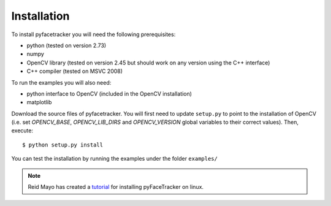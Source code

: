 .. highlight:: sh

Installation
============

To install pyfacetracker you will need the following prerequisites:

* python (tested on version 2.73)
* numpy 
* OpenCV library (tested on version 2.45 but should work on any version using the C++ interface)
* C++ compiler (tested on MSVC 2008)

To run the examples you will also need:

* python interface to OpenCV (included in the OpenCV installation)
* matplotlib

Download the source files of pyfacetracker. You will first need to update ``setup.py`` to point to
the installation of OpenCV (i.e. set *OPENCV_BASE*, *OPENCV_LIB_DIRS* and *OPENCV_VERSION* global variables
to their correct values). Then, execute::

    $ python setup.py install

You can test the installation by running the examples under the folder ``examples/``

.. Note:: Reid Mayo has created a tutorial_ for installing pyFaceTracker on linux.

.. _tutorial:
   http://reidmayo.com/2014/07/15/how-to-install-pyfacetracker-on-linux-fedora-19/